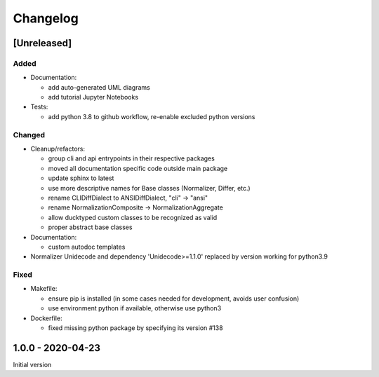 Changelog
=========

[Unreleased]
------------

Added
^^^^^


* 
  Documentation:


  * add auto-generated UML diagrams
  * add tutorial Jupyter Notebooks

* 
  Tests:


  * add python 3.8 to github workflow, re-enable excluded python versions

Changed
^^^^^^^


* 
  Cleanup/refactors:


  * group cli and api entrypoints in their respective packages
  * moved all documentation specific code outside main package
  * update sphinx to latest
  * use more descriptive names for Base classes (Normalizer, Differ, etc.)
  * rename CLIDiffDialect to ANSIDiffDialect, "cli" -> "ansi"
  * rename NormalizationComposite -> NormalizationAggregate
  * allow ducktyped custom classes to be recognized as valid
  * proper abstract base classes

* 
  Documentation:


  * custom autodoc templates

* Normalizer Unidecode and dependency 'Unidecode>=1.1.0' replaced by version working for python3.9

Fixed
^^^^^


* 
  Makefile: 


  * ensure pip is installed (in some cases needed for development, avoids user confusion)
  * use environment python if available, otherwise use python3

* 
  Dockerfile:


  * fixed missing python package by specifying its version #138

1.0.0 - 2020-04-23
------------------

Initial version
